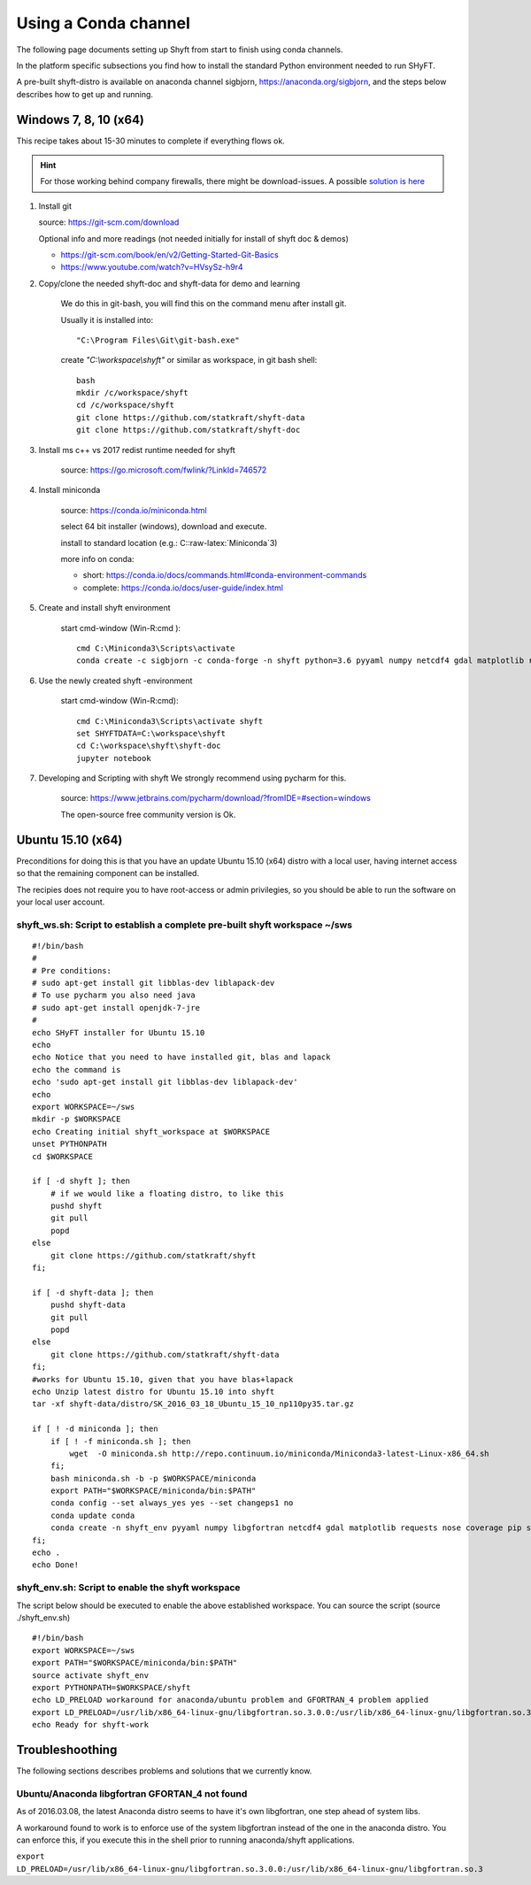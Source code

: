 ************************
Using a Conda channel
************************

The following page documents setting up Shyft from start to finish using conda channels.

In the platform specific subsections you find how to install the standard Python environment needed to run SHyFT.

A pre-built shyft-distro is available on anaconda channel sigbjorn, https://anaconda.org/sigbjorn, and the steps below describes how to get up and running.

Windows 7, 8, 10 (x64)
=======================

This recipe takes about 15-30 minutes to complete if everything flows ok.

.. hint:: For those working behind company firewalls, there might be download-issues. A possible `solution is here <http://seanlaw.github.io/2015/12/23/fetching-conda-packages-behind-a-firewall/>`_

1. Install git

   source: https://git-scm.com/download

   Optional info and more readings (not needed initially for install of
   shyft doc & demos)

   -  https://git-scm.com/book/en/v2/Getting-Started-Git-Basics
   -  https://www.youtube.com/watch?v=HVsySz-h9r4

2. Copy/clone the needed shyft-doc and shyft-data for demo and learning

    We do this in git-bash, you will find this on the command menu after
    install git.

    Usually it is installed into::

        "C:\Program Files\Git\git-bash.exe"


    create `"C:\\workspace\\shyft"` or similar as workspace, in git bash shell::

        bash
        mkdir /c/workspace/shyft
        cd /c/workspace/shyft
        git clone https://github.com/statkraft/shyft-data
        git clone https://github.com/statkraft/shyft-doc

3. Install ms c++ vs 2017 redist runtime needed for shyft

    source: https://go.microsoft.com/fwlink/?LinkId=746572

4. Install miniconda

    source: https://conda.io/miniconda.html

    select 64 bit installer (windows), download and execute.

    install to standard location (e.g.: C::raw-latex:`\Miniconda`3)

    more info on conda:

    -  short: https://conda.io/docs/commands.html#conda-environment-commands
    -  complete: https://conda.io/docs/user-guide/index.html

5. Create and install shyft environment

    start cmd-window (Win-R:cmd )::

        cmd C:\Miniconda3\Scripts\activate
        conda create -c sigbjorn -c conda-forge -n shyft python=3.6 pyyaml numpy netcdf4 gdal matplotlib requests nose coverage pip shapely pyproj jupyter pandas shyft

6. Use the newly created shyft -environment

    start cmd-window (Win-R:cmd)::

        cmd C:\Miniconda3\Scripts\activate shyft
        set SHYFTDATA=C:\workspace\shyft
        cd C:\workspace\shyft\shyft-doc
        jupyter notebook

7. Developing and Scripting with shyft We strongly recommend using
   pycharm for this.

    source: https://www.jetbrains.com/pycharm/download/?fromIDE=#section=windows

    The open-source free community version is Ok.


Ubuntu 15.10 (x64)
=====================

Preconditions for doing this is that you have an update Ubuntu 15.10
(x64) distro with a local user, having internet access so that the
remaining component can be installed.

The recipies does not require you to have root-access or admin
privilegies, so you should be able to run the software on your local
user account.

shyft\_ws.sh: Script to establish a complete pre-built **s**\ hyft **w**\ ork\ **s**\ pace ~/sws
----------------------------------------------------------------------------------------------------

::

    #!/bin/bash
    #
    # Pre conditions:
    # sudo apt-get install git libblas-dev liblapack-dev
    # To use pycharm you also need java
    # sudo apt-get install openjdk-7-jre
    #
    echo SHyFT installer for Ubuntu 15.10
    echo
    echo Notice that you need to have installed git, blas and lapack
    echo the command is
    echo 'sudo apt-get install git libblas-dev liblapack-dev'
    echo
    export WORKSPACE=~/sws
    mkdir -p $WORKSPACE
    echo Creating initial shyft_workspace at $WORKSPACE
    unset PYTHONPATH
    cd $WORKSPACE

    if [ -d shyft ]; then
        # if we would like a floating distro, to like this
        pushd shyft
        git pull
        popd
    else
        git clone https://github.com/statkraft/shyft
    fi;

    if [ -d shyft-data ]; then
        pushd shyft-data
        git pull
        popd
    else
        git clone https://github.com/statkraft/shyft-data
    fi;
    #works for Ubuntu 15.10, given that you have blas+lapack
    echo Unzip latest distro for Ubuntu 15.10 into shyft
    tar -xf shyft-data/distro/SK_2016_03_18_Ubuntu_15_10_np110py35.tar.gz

    if [ ! -d miniconda ]; then
        if [ ! -f miniconda.sh ]; then
            wget  -O miniconda.sh http://repo.continuum.io/miniconda/Miniconda3-latest-Linux-x86_64.sh
        fi;
        bash miniconda.sh -b -p $WORKSPACE/miniconda
        export PATH="$WORKSPACE/miniconda/bin:$PATH"
        conda config --set always_yes yes --set changeps1 no
        conda update conda
        conda create -n shyft_env pyyaml numpy libgfortran netcdf4 gdal matplotlib requests nose coverage pip shapely pyproj
    fi;
    echo .
    echo Done!

shyft\_env.sh: Script to enable the shyft workspace
-------------------------------------------------------

The script below should be executed to enable the above established
workspace. You can source the script (source ./shyft\_env.sh)

::

    #!/bin/bash
    export WORKSPACE=~/sws
    export PATH="$WORKSPACE/miniconda/bin:$PATH"
    source activate shyft_env
    export PYTHONPATH=$WORKSPACE/shyft
    echo LD_PRELOAD workaround for anaconda/ubuntu problem and GFORTRAN_4 problem applied
    export LD_PRELOAD=/usr/lib/x86_64-linux-gnu/libgfortran.so.3.0.0:/usr/lib/x86_64-linux-gnu/libgfortran.so.3
    echo Ready for shyft-work

Troubleshoothing
================

The following sections describes problems and solutions that we
currently know.

Ubuntu/Anaconda libgfortran GFORTAN\_4 not found
--------------------------------------------------

As of 2016.03.08, the latest Anaconda distro seems to have it's own
libgfortran, one step ahead of system libs.

A workaround found to work is to enforce use of the system libgfortran
instead of the one in the anaconda distro. You can enforce this, if you
execute this in the shell prior to running anaconda/shyft applications.

``export LD_PRELOAD=/usr/lib/x86_64-linux-gnu/libgfortran.so.3.0.0:/usr/lib/x86_64-linux-gnu/libgfortran.so.3``
